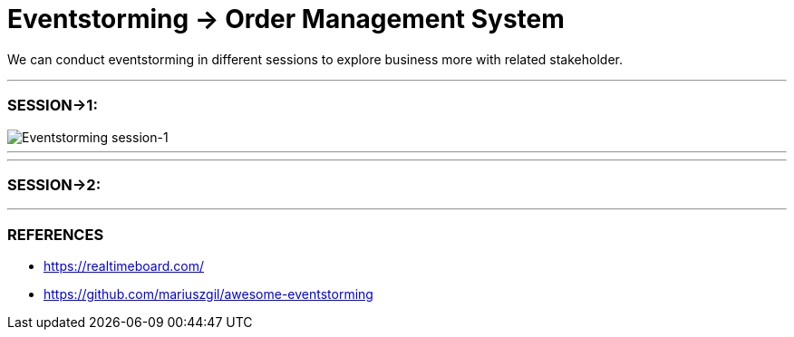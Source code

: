 = Eventstorming -> Order Management System

We can conduct eventstorming in different sessions to explore business more with related
stakeholder.

---
=== SESSION->1:

image::ES-SESSION-1.jpg[Eventstorming session-1]

---

---
=== SESSION->2:


---

=== REFERENCES
- https://realtimeboard.com/
- https://github.com/mariuszgil/awesome-eventstorming